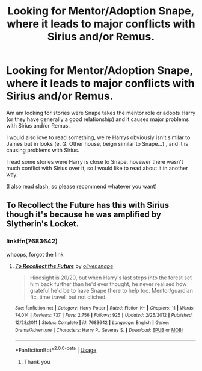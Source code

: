 #+TITLE: Looking for Mentor/Adoption Snape, where it leads to major conflicts with Sirius and/or Remus.

* Looking for Mentor/Adoption Snape, where it leads to major conflicts with Sirius and/or Remus.
:PROPERTIES:
:Author: torigoya
:Score: 5
:DateUnix: 1564736609.0
:DateShort: 2019-Aug-02
:FlairText: Request
:END:
Am am looking for stories were Snape takes the mentor role or adopts Harry (or they have generally a good relationship) and it causes major problems with Sirius and/or Remus.

I would also love to read something, we're Harrys obviously isn't similar to James but in looks (e. G. Other house, beign similar to Snape...) , and it is causing problems with Sirius.

I read some stories were Harry is close to Snape, hovewer there wasn't much conflict with Sirius over it, so I would like to read about it in another way.

(I also read slash, so please recommend whatever you want)


** To Recollect the Future has this with Sirius though it's because he was amplified by Slytherin's Locket.
:PROPERTIES:
:Author: Lucas_M_Jones
:Score: 1
:DateUnix: 1565006296.0
:DateShort: 2019-Aug-05
:END:

*** linkffn(7683642)

whoops, forgot the link
:PROPERTIES:
:Author: Lucas_M_Jones
:Score: 1
:DateUnix: 1565006319.0
:DateShort: 2019-Aug-05
:END:

**** [[https://www.fanfiction.net/s/7683642/1/][*/To Recollect the Future/*]] by [[https://www.fanfiction.net/u/2233941/oliver-snape][/oliver.snape/]]

#+begin_quote
  Hindsight is 20/20, but when Harry's last steps into the forest set him back further than he'd ever thought, he never realised how grateful he'd be to have Snape there to help too. Mentor/guardian fic, time travel, but not cliched.
#+end_quote

^{/Site/:} ^{fanfiction.net} ^{*|*} ^{/Category/:} ^{Harry} ^{Potter} ^{*|*} ^{/Rated/:} ^{Fiction} ^{K+} ^{*|*} ^{/Chapters/:} ^{11} ^{*|*} ^{/Words/:} ^{74,014} ^{*|*} ^{/Reviews/:} ^{737} ^{*|*} ^{/Favs/:} ^{2,756} ^{*|*} ^{/Follows/:} ^{925} ^{*|*} ^{/Updated/:} ^{2/25/2012} ^{*|*} ^{/Published/:} ^{12/28/2011} ^{*|*} ^{/Status/:} ^{Complete} ^{*|*} ^{/id/:} ^{7683642} ^{*|*} ^{/Language/:} ^{English} ^{*|*} ^{/Genre/:} ^{Drama/Adventure} ^{*|*} ^{/Characters/:} ^{Harry} ^{P.,} ^{Severus} ^{S.} ^{*|*} ^{/Download/:} ^{[[http://www.ff2ebook.com/old/ffn-bot/index.php?id=7683642&source=ff&filetype=epub][EPUB]]} ^{or} ^{[[http://www.ff2ebook.com/old/ffn-bot/index.php?id=7683642&source=ff&filetype=mobi][MOBI]]}

--------------

*FanfictionBot*^{2.0.0-beta} | [[https://github.com/tusing/reddit-ffn-bot/wiki/Usage][Usage]]
:PROPERTIES:
:Author: FanfictionBot
:Score: 1
:DateUnix: 1565006355.0
:DateShort: 2019-Aug-05
:END:

***** Thank you
:PROPERTIES:
:Author: torigoya
:Score: 1
:DateUnix: 1565093241.0
:DateShort: 2019-Aug-06
:END:
